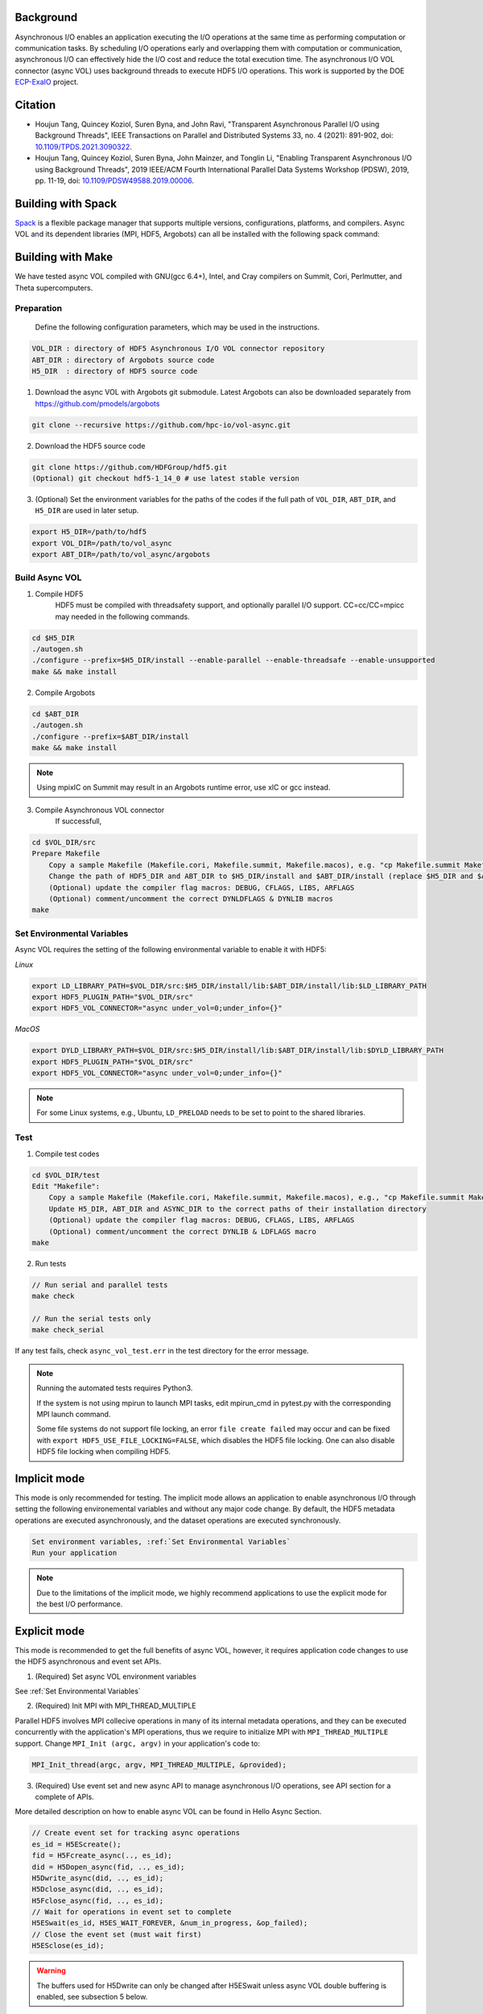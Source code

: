Background
==========

Asynchronous I/O enables an application executing the I/O operations at the same time as performing computation or communication tasks. By scheduling I/O operations early and overlapping them with computation or communication, asynchronous I/O can effectively hide the I/O cost and reduce the total execution time. The asynchronous I/O VOL connector (async VOL) uses background threads to execute HDF5 I/O operations. This work is supported by the DOE `ECP-ExaIO <https://www.exascaleproject.org/research-project/exaio>`_ project.

.. image:: async.png

Citation
========
- Houjun Tang, Quincey Koziol, Suren Byna, and John Ravi, "Transparent Asynchronous Parallel I/O using Background Threads", IEEE Transactions on Parallel and Distributed Systems 33, no. 4 (2021): 891-902, doi: `10.1109/TPDS.2021.3090322 <https://www.doi.org/10.1109/TPDS.2021.3090322>`_.
- Houjun Tang, Quincey Koziol, Suren Byna, John Mainzer, and Tonglin Li, "Enabling Transparent Asynchronous I/O using Background Threads", 2019 IEEE/ACM Fourth International Parallel Data Systems Workshop (PDSW), 2019, pp. 11-19, doi: `10.1109/PDSW49588.2019.00006 <https://www.doi.org/10.1109/PDSW49588.2019.00006>`_.

Building with Spack
===================
`Spack <https://spack.io/>`_ is a flexible package manager that supports multiple versions, configurations, platforms, and compilers. Async VOL and its dependent libraries (MPI, HDF5, Argobots) can all be installed with the following spack command:

.. code-block::
   spack install hdf5-vol-async


Building with Make 
==================
We have tested async VOL compiled with GNU(gcc 6.4+), Intel, and Cray compilers on Summit, Cori, Perlmutter, and Theta supercomputers.

Preparation
-----------
    Define the following configuration parameters, which may be used in the instructions. 

.. code-block::

    VOL_DIR : directory of HDF5 Asynchronous I/O VOL connector repository
    ABT_DIR : directory of Argobots source code
    H5_DIR  : directory of HDF5 source code


1. Download the async VOL with Argobots git submodule. Latest Argobots can also be downloaded separately from https://github.com/pmodels/argobots

.. code-block::

    git clone --recursive https://github.com/hpc-io/vol-async.git

2. Download the HDF5 source code

.. code-block::

    git clone https://github.com/HDFGroup/hdf5.git
    (Optional) git checkout hdf5-1_14_0 # use latest stable version

3. (Optional) Set the environment variables for the paths of the codes if the full path of ``VOL_DIR``, ``ABT_DIR``, and ``H5_DIR`` are used in later setup.

.. code-block::

    export H5_DIR=/path/to/hdf5
    export VOL_DIR=/path/to/vol_async
    export ABT_DIR=/path/to/vol_async/argobots


Build Async VOL
---------------

1. Compile HDF5
    HDF5 must be compiled with threadsafety support, and optionally parallel I/O support. CC=cc/CC=mpicc may needed in the following commands.

.. code-block::

    cd $H5_DIR
    ./autogen.sh
    ./configure --prefix=$H5_DIR/install --enable-parallel --enable-threadsafe --enable-unsupported 
    make && make install


2. Compile Argobots

.. code-block::

    cd $ABT_DIR
    ./autogen.sh
    ./configure --prefix=$ABT_DIR/install
    make && make install

.. note::
    Using mpixlC on Summit may result in an Argobots runtime error, use xlC or gcc instead.


3. Compile Asynchronous VOL connector
    If successfull, 

.. code-block::

    cd $VOL_DIR/src
    Prepare Makefile
        Copy a sample Makefile (Makefile.cori, Makefile.summit, Makefile.macos), e.g. "cp Makefile.summit Makefile", which should work for most linux systems
        Change the path of HDF5_DIR and ABT_DIR to $H5_DIR/install and $ABT_DIR/install (replace $H5_DIR and $ABT_DIR with their full path)
        (Optional) update the compiler flag macros: DEBUG, CFLAGS, LIBS, ARFLAGS
        (Optional) comment/uncomment the correct DYNLDFLAGS & DYNLIB macros
    make


Set Environmental Variables
---------------------------

Async VOL requires the setting of the following environmental variable to enable it with HDF5:

*Linux*

.. code-block::

    export LD_LIBRARY_PATH=$VOL_DIR/src:$H5_DIR/install/lib:$ABT_DIR/install/lib:$LD_LIBRARY_PATH
    export HDF5_PLUGIN_PATH="$VOL_DIR/src"
    export HDF5_VOL_CONNECTOR="async under_vol=0;under_info={}" 

*MacOS*

.. code-block::

    export DYLD_LIBRARY_PATH=$VOL_DIR/src:$H5_DIR/install/lib:$ABT_DIR/install/lib:$DYLD_LIBRARY_PATH
    export HDF5_PLUGIN_PATH="$VOL_DIR/src"
    export HDF5_VOL_CONNECTOR="async under_vol=0;under_info={}" 

.. note::
    For some Linux systems, e.g., Ubuntu, ``LD_PRELOAD`` needs to be set to point to the shared libraries.

Test
----

1. Compile test codes

.. code-block::

    cd $VOL_DIR/test
    Edit "Makefile":
        Copy a sample Makefile (Makefile.cori, Makefile.summit, Makefile.macos), e.g., "cp Makefile.summit Makefile", Makefile.summit should work for most linux systems
        Update H5_DIR, ABT_DIR and ASYNC_DIR to the correct paths of their installation directory
        (Optional) update the compiler flag macros: DEBUG, CFLAGS, LIBS, ARFLAGS
        (Optional) comment/uncomment the correct DYNLIB & LDFLAGS macro
    make


2. Run tests

.. code-block::

    // Run serial and parallel tests
    make check

    // Run the serial tests only
    make check_serial

If any test fails, check ``async_vol_test.err`` in the test directory for the error message. 

.. note::
    Running the automated tests requires Python3.

    If the system is not using mpirun to launch MPI tasks, edit mpirun_cmd in pytest.py with the corresponding MPI launch command.

    Some file systems do not support file locking, an error ``file create failed`` may occur and can be fixed with ``export HDF5_USE_FILE_LOCKING=FALSE``, which disables the HDF5 file locking. One can also disable HDF5 file locking when compiling HDF5.


Implicit mode
=============

This mode is only recommended for testing. The implicit mode allows an application to enable asynchronous I/O through setting the following environemental variables and without any major code change. By default, the HDF5 metadata operations are executed asynchronously, and the dataset operations are executed synchronously.

.. code-block::

    Set environment variables, :ref:`Set Environmental Variables`
    Run your application

.. note::
    Due to the limitations of the implicit mode, we highly recommend applications to use the explicit mode for the best I/O performance.


Explicit mode
=============

This mode is recommended to get the full benefits of async VOL, however, it requires application code changes to use the HDF5 asynchronous and event set APIs.

1. (Required) Set async VOL environment variables

See :ref:`Set Environmental Variables`

2. (Required) Init MPI with MPI_THREAD_MULTIPLE

Parallel HDF5 involves MPI collecive operations in many of its internal metadata operations, and they can be executed concurrently with the application's MPI operations, thus we require to initialize MPI with ``MPI_THREAD_MULTIPLE`` support. Change ``MPI_Init (argc, argv)`` in your application's code to:

.. code-block::

    MPI_Init_thread(argc, argv, MPI_THREAD_MULTIPLE, &provided);

3. (Required) Use event set and new async API to manage asynchronous I/O operations, see API section for a complete of APIs.

More detailed description on how to enable async VOL can be found in Hello Async Section.

.. code-block::

    // Create event set for tracking async operations
    es_id = H5EScreate();
    fid = H5Fcreate_async(.., es_id);
    did = H5Dopen_async(fid, .., es_id);
    H5Dwrite_async(did, .., es_id);
    H5Dclose_async(did, .., es_id);
    H5Fclose_async(fid, .., es_id);
    // Wait for operations in event set to complete
    H5ESwait(es_id, H5ES_WAIT_FOREVER, &num_in_progress, &op_failed); 
    // Close the event set (must wait first)
    H5ESclose(es_id);

.. warning::
    The buffers used for H5Dwrite can only be changed after H5ESwait unless async VOL double buffering is enabled, see subsection 5 below.

4. (Optional) Error handling with event set

Although it is listed as optional, it is highly recommended to integrate the asynchronous I/O error checking into the application code.

.. code-block::

    // Check if event set has failed operations (es_err_status is set to true)
    status = H5ESget_err_status(es_id, &es_err_status);
    // Retrieve the number of failed operations in this event set
    H5ESget_err_count(es_id, &es_err_count);
    // Retrieve information about failed operations 
    H5ESget_err_info(es_id, 1, &err_info, &es_err_cleared);
    // Inspect and handle the error if there is any
    ...
    // Free memory
    H5free_memory(err_info.api_name);
    H5free_memory(err_info.api_args);
    H5free_memory(err_info.app_file_name);
    H5free_memory(err_info.app_func_name);


5. (Optional) Async VOL double buffering

Applications may choose to have async VOL to manage the write buffer consistency. When enabled, async VOL will automatically makes a memory copy of the buffer for data writes. This increases the runtime memory usage but relieves the burden for the application to manage the double buffering. The copy is automatically freed after the background asynchronous write completes.

.. code-block::

    Add -DENABLE_WRITE_MEMCPY=1 to the end of the CFLAGS line in src/Makefile before compiling.

.. note::
    Async vol checks available system memory before its double buffer allocation at runtime, using get_avphys_pages() and sysconf().
    When there is not enough memory for duplicating the current write buffer, it will not allocate memory and force the current write to be synchronous.

With the double buffering enabled, users can also specify how much memory is allowed for async VOL to allocate, with can be set through an environment variable. When the limit is reached during runtime, async VOL will skip the memory allocation and execute the write synchronously, until previous duplicated buffers are freed after their operation compeleted.

.. code-block::

    export HDF5_ASYNC_MAX_MEM_MB=max_total_async_vol_memory_allocation_in_mb


6. (Optional) Include the header file if async VOL internal API is used (see Async VOL APIs section)
   This is rarely needed by an application.

.. code-block::

    #include "h5_async_vol.h" 

7. (Optional) Finer control of asynchronous I/O operation

When async VOL is enabled, each HDF5 operation is recorded and put into a task queue and returns without actually executing it. The async VOL detects whether the application is busy issuing HDF5 I/O calls or has moved on to other tasks (e.g., computation). If it finds no HDF5 function is called within a short period (600 ms by default), it will start the background thread to execute the tasks in the queue. This is mainly due to the global mutex from the HDF5, allowing only one thread to execute the HDF5 operations at a given time to maintain its internal data consistency. 

The application status detection can avoid an effectively synchronous I/O when the application thread and the async VOL background thread acquire the mutex in an interleaved fashion. However, some applications may have larger time gaps between HDF5 function calls and experience partially asynchronous behavior. To mitigate this, we provide a way by setting an environment variable that informs async VOL to queue the operations and not start their execution until file/group/dataset close time. 

When set properly, it make async VOL especially effective for applications that periodically output (write-only) data, e.g., writing checkpoint files periodically.

.. code-block::

    // Start execution at file close time
    export HDF5_ASYNC_EXE_FCLOSE=1
    // Start execution at group close time
    export HDF5_ASYNC_EXE_GCLOSE=1
    // Start execution at dataset close time
    export HDF5_ASYNC_EXE_DCLOSE=1

Async VOL has overhead to manage the asynchronous I/O tasks, and if an application issues a large number of small I/O operations (e.g. scalar attribute create, write, close), the async VOL overhead may be comparable to those operations, and thus resulting in slower I/O performance. We provide an option to disable the asynchronous execution of the small I/O operations and only execute the dataset operations asynchronously, by setting the following environment variable: 

.. code-block::
   export HDF5_ASYNC_DISABLE_IMPLICIT_NON_DSET_RW=1

